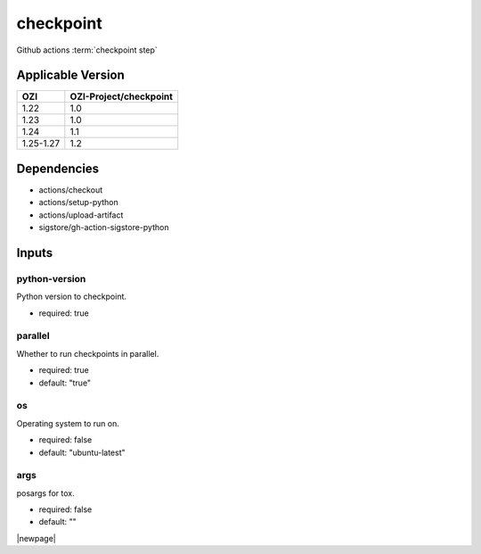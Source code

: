 

==========
checkpoint
==========

Github actions :term:`checkpoint step`

.. seealso::

   `OZI-Project/checkpoint <https://github.com/OZI-Project/checkpoint>`_

Applicable Version
------------------

============= ======================
OZI           OZI-Project/checkpoint
============= ======================
1.22          1.0
1.23          1.0
1.24          1.1
1.25-1.27     1.2
============= ======================

Dependencies
------------

* actions/checkout
* actions/setup-python
* actions/upload-artifact
* sigstore/gh-action-sigstore-python

Inputs
------

python-version
^^^^^^^^^^^^^^

Python version to checkpoint.

* required: true

parallel
^^^^^^^^

Whether to run checkpoints in parallel.

* required: true
* default: "true"

os
^^

Operating system to run on.

* required: false
* default: "ubuntu-latest"

args
^^^^

posargs for tox.

* required: false
* default: ""

|newpage|
